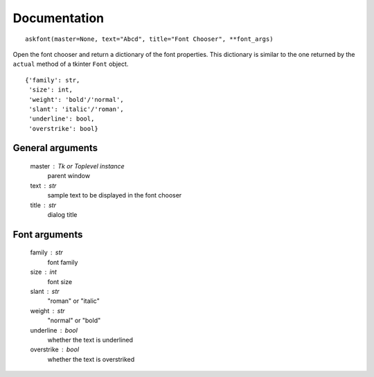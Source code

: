 Documentation
=============

::

    askfont(master=None, text="Abcd", title="Font Chooser", **font_args)

Open the font chooser and return a dictionary of the font properties. This
dictionary is similar to the one returned by the ``actual`` method of a tkinter
``Font`` object.

::

    {'family': str,
     'size': int,
     'weight': 'bold'/'normal',
     'slant': 'italic'/'roman',
     'underline': bool,
     'overstrike': bool}

General arguments
~~~~~~~~~~~~~~~~~

    master : Tk or Toplevel instance
        parent window

    text : str
        sample text to be displayed in the font chooser

    title : str
        dialog title

Font arguments
~~~~~~~~~~~~~~

    family : str
        font family

    size : int
        font size

    slant : str
        "roman" or "italic"

    weight : str
        "normal" or "bold"

    underline : bool
        whether the text is underlined

    overstrike : bool
        whether the text is overstriked
